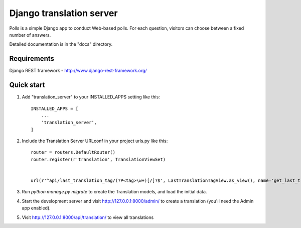
=====
Django translation server
=====

Polls is a simple Django app to conduct Web-based polls. For each
question, visitors can choose between a fixed number of answers.

Detailed documentation is in the "docs" directory.

Requirements
-----------

Django REST framework - http://www.django-rest-framework.org/

Quick start
-----------

1. Add "translation_server" to your INSTALLED_APPS setting like this::

    INSTALLED_APPS = [
        ...
        'translation_server',
    ]

2. Include the Translation Server URLconf in your project urls.py like this::

    router = routers.DefaultRouter()
    router.register(r'translation', TranslationViewSet)


    url(r'^api/last_translation_tag/(?P<tag>\w+)[/]?$', LastTranslationTagView.as_view(), name='get_last_translation_tag'),


3. Run `python manage.py migrate` to create the Translation models, and load the initial data.

4. Start the development server and visit http://127.0.0.1:8000/admin/ to create a translation (you'll need the Admin app enabled).

5. Visit http://127.0.0.1:8000/api/translation/ to view all translations